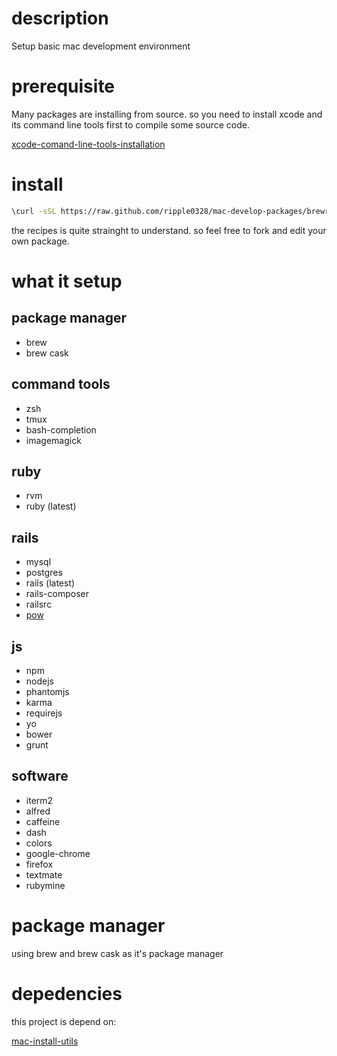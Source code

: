 * description
  Setup basic mac development environment
* prerequisite
  Many packages are installing from source. so you need to install xcode and its
  command line tools first to compile some source code.

  [[http://railsapps.github.io/xcode-command-line-tools.html][xcode-comand-line-tools-installation]]
* install
  #+BEGIN_SRC bash
  \curl -sSL https://raw.github.com/ripple0328/mac-develop-packages/brewrc.sh | bash
  #+END_SRC

  the recipes is quite strainght to understand. so feel free to fork and edit
  your own package.
* what it setup
** package manager
  * brew
  * brew cask
** command tools  
  * zsh
  * tmux
  * bash-completion
  * imagemagick
** ruby
  * rvm
  * ruby (latest)
** rails
  * mysql
  * postgres
  * rails (latest)
  * rails-composer
  * railsrc
  * [[http://pow.cx][pow]]
** js    
  * npm
  * nodejs
  * phantomjs  
  * karma
  * requirejs
  * yo
  * bower
  * grunt
** software    
  * iterm2
  * alfred
  * caffeine
  * dash
  * colors
  * google-chrome
  * firefox
  * textmate
  * rubymine
* package manager
  using brew and brew cask as it's package manager
* depedencies
  this project is depend on:

  [[https://github.com/ripple0328/mac-install-utils][mac-install-utils]]

  
